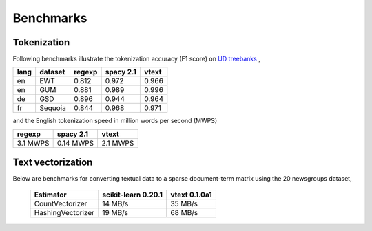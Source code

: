 Benchmarks
==========


Tokenization
------------

Following benchmarks illustrate the tokenization accuracy (F1 score) on `UD treebanks <https://universaldependencies.org/>`_
,

======= ========= =========  =========== ======= 
  lang   dataset   regexp     spacy 2.1   vtext            
======= ========= =========  =========== ======= 
  en     EWT        0.812     0.972       0.966   
  en     GUM        0.881     0.989       0.996   
  de     GSD        0.896     0.944       0.964   
  fr     Sequoia    0.844     0.968       0.971   
======= ========= =========  =========== ======= 

and the English tokenization speed in million words per second (MWPS)

========== =========== ==========
 regexp     spacy 2.1   vtext     
========== =========== ==========
 3.1 MWPS   0.14 MWPS   2.1 MWPS 
========== =========== ==========


Text vectorization
------------------

Below are  benchmarks for converting
textual data to a sparse document-term matrix using the 20 newsgroups dataset, 

 ===================  =====================  ===============
  Estimator            scikit-learn 0.20.1    vtext 0.1.0a1    
 ===================  =====================  ===============
  CountVectorizer       14 MB/s                35 MB/s          
  HashingVectorizer     19 MB/s                68 MB/s          
 ===================  =====================  ===============

